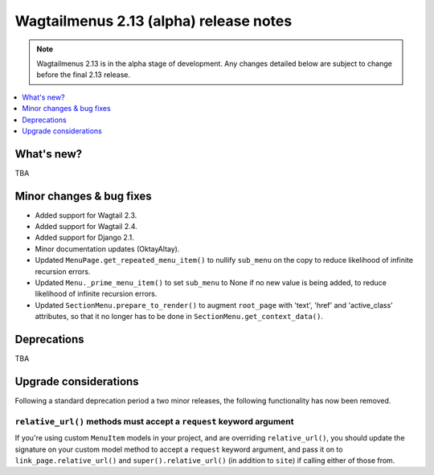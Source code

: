 =======================================
Wagtailmenus 2.13 (alpha) release notes
=======================================

.. NOTE ::
    
    Wagtailmenus 2.13 is in the alpha stage of development. Any changes
    detailed below are subject to change before the final 2.13 release.


.. contents::
    :local:
    :depth: 1


What's new?
===========

TBA


Minor changes & bug fixes 
=========================

- Added support for Wagtail 2.3.
- Added support for Wagtail 2.4.
- Added support for Django 2.1.
- Minor documentation updates (OktayAltay).
- Updated ``MenuPage.get_repeated_menu_item()`` to nullify ``sub_menu`` on the copy to reduce likelihood of infinite recursion errors.
- Updated ``Menu._prime_menu_item()`` to set ``sub_menu`` to None if no new value is being added, to reduce likelihood of infinite recursion errors.
- Updated ``SectionMenu.prepare_to_render()`` to augment ``root_page`` with 'text', 'href' and 'active_class' attributes, so that it no longer has to be done in ``SectionMenu.get_context_data()``.


Deprecations
============

TBA


Upgrade considerations
======================

Following a standard deprecation period a two minor releases, the following functionality has now been removed.


``relative_url()`` methods must accept a ``request`` keyword argument
---------------------------------------------------------------------

If you're using custom ``MenuItem`` models in your project, and are overriding ``relative_url()``, you should update the signature on your custom model method to accept a ``request`` keyword argument, and pass it on to ``link_page.relative_url()`` and ``super().relative_url()`` (in addition to ``site``) if calling either of those from.

